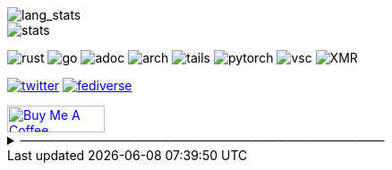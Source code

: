 // == Overview
// image::https://github-profile-trophy.vercel.app/?username=Equim-chan&theme=nord&row=1[trophy]

image::https://github-readme-stats.vercel.app/api/top-langs/?username=Equim-chan&layout=compact&hide=html&theme=vue-dark&card_width=304[lang_stats]

image::https://github-readme-stats.vercel.app/api?username=Equim-chan&show_icons=true&theme=vue-dark&hide_rank=true[stats]

// == Badges
// === Tech
image:https://img.shields.io/badge/-Rust-a72145?style=flat-square&logo=rust[rust]
image:https://img.shields.io/badge/-Go-black?style=flat-square&logo=go[go]
image:https://img.shields.io/badge/-AsciiDoc-d22d4a?style=flat-square&logo=asciidoctor[adoc]
image:https://img.shields.io/badge/-Arch%20Linux-333333?style=flat-square&logo=arch-linux[arch]
image:https://img.shields.io/badge/-Tails-56347c?style=flat-square&logo=tails[tails]
image:https://img.shields.io/badge/-PyTorch-ee4c2c?style=flat-square&logo=PyTorch&logoColor=white[pytorch]
image:https://img.shields.io/badge/-VSC-007acc?style=flat-square&logo=visual-studio-code[vsc]
image:https://img.shields.io/badge/-Monero-242021?style=flat-square&logo=monero[XMR]

// === Social
image:https://img.shields.io/twitter/url?label=Twitter&url=https%3A%2F%2Ftwitter.com%2Fequim_chan[twitter,link=https://twitter.com/equim_chan]
image:https://img.shields.io/badge/-Fediverse-8c2394?style=flat-square&logo=Mastodon&logoColor=white[fediverse,link=https://fedibird.com/@equim]
// image:https://img.shields.io/badge/PGP-B9942CBBE0A4CAE13F0473C00534B6F897D268E7-blue?style=flat-square[pgp,link=https://keybase.io/ekyu/pgp_keys.asc?fingerprint=b9942cbbe0a4cae13f0473c00534b6f897d268e7]

++++
<a href="https://www.buymeacoffee.com/equim" target="_blank" rel="noopener"><img src="https://cdn.buymeacoffee.com/buttons/v2/default-yellow.png" alt="Buy Me A Coffee" style="height: 30px !important;width: 109px !important;" ></a>
++++

// == Misc
.─────────────────────────────────────────
[%collapsible]
====
image:https://www.steamidfinder.com/signature/76561198285816702.png[steam,link=https://steamcommunity.com/id/Equim/]

image:https://anime.plus/Equim-chan/WzEsIjAwNDRmZjQ0IiwiMDAwMDg4MDAiLCIwMDAwNDQwMCIsIjAwMDA4ODAwIiwiMDAwMDAwMDAiLCIyMDQ0ZmY0NCIsIjAwMDA4ODAwIiwiMDAzM2FhMzMiLCIwMDMzYWEzMyJd/1658832676?0[MAL,link=https://myanimelist.net/profile/Equim-chan]

image:https://spotify-github-profile.vercel.app/api/view?uid=hxrzoklmlr3woorawwgfvfhsi&cover_image=true&theme=natemoo-re&bar_color=53b14f&bar_color_cover=false[spotify,link=https://spotify-github-profile.vercel.app/api/view?uid=hxrzoklmlr3woorawwgfvfhsi&redirect=true]
====

